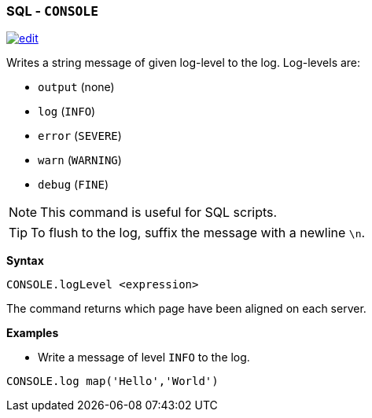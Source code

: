 [[SQL-Console]]
[discrete]
=== SQL - `CONSOLE`

image:../images/edit.png[link="https://github.com/ArcadeData/arcadedb-docs/blob/main/src/main/asciidoc/sql/SQL-Align-Database.adoc" float=right]

Writes a string message of given log-level to the log. Log-levels are:

* `output` (none)
* `log` (`INFO`)
* `error` (`SEVERE`)
* `warn`  (`WARNING`)
* `debug` (`FINE`)

NOTE: This command is useful for SQL scripts.

TIP: To flush to the log, suffix the message with a newline `\n`.

*Syntax*

[source,sql]
----
CONSOLE.logLevel <expression>
----

The command returns which page have been aligned on each server.

*Examples*

* Write a message of level `INFO` to the log.

[source,sql]
----
CONSOLE.log map('Hello','World')
----
